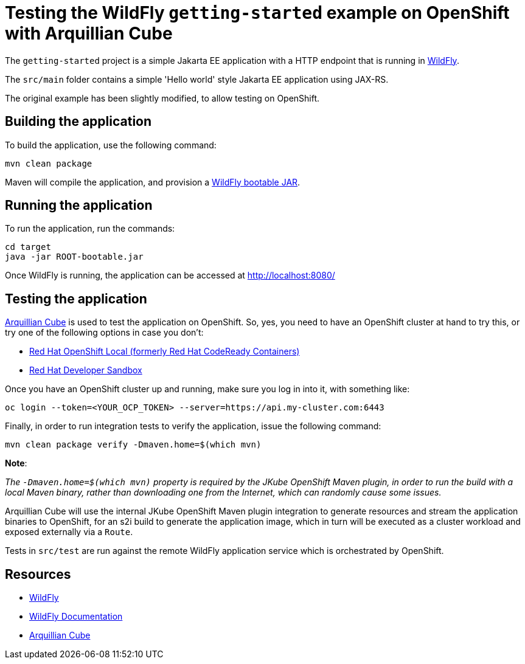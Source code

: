 
= Testing the WildFly `getting-started` example on OpenShift with Arquillian Cube

The `getting-started` project is a simple Jakarta EE application with a HTTP endpoint that is running in
https://wildfly.org[WildFly].

The `src/main` folder contains a simple 'Hello world' style Jakarta EE application using JAX-RS.

The original example has been slightly modified, to allow testing on OpenShift.

== Building the application

To build the application, use the following command:

[source,shell]
----
mvn clean package
----

Maven will compile the application, and provision a https://docs.wildfly.org/bootablejar/[WildFly bootable JAR].

== Running the application

To run the application, run the commands:

[source,shell]
----
cd target
java -jar ROOT-bootable.jar
----

Once WildFly is running, the application can be accessed at http://localhost:8080/

== Testing the application

https://github.com/arquillian/arquillian-cube[Arquillian Cube] is used to test the application on OpenShift.
So, yes, you need to have an OpenShift cluster at hand to try this, or try one of the following options in case you don't:

- https://developers.redhat.com/products/openshift-local/overview[Red Hat OpenShift Local (formerly Red Hat CodeReady Containers)]
- https://developers.redhat.com/developer-sandbox[Red Hat Developer Sandbox]

Once you have an OpenShift cluster up and running, make sure you log in into it, with something like:

[source,shell]
----
oc login --token=<YOUR_OCP_TOKEN> --server=https://api.my-cluster.com:6443
----

Finally, in order to run integration tests to verify the application, issue the following command:

[source,shell]
----
mvn clean package verify -Dmaven.home=$(which mvn)
----

*Note*:

_The `-Dmaven.home=$(which mvn)` property is required by the JKube OpenShift Maven plugin, in order to run
the build with a local Maven binary, rather than downloading one from the Internet, which can randomly cause some issues._

Arquillian Cube will use the internal JKube OpenShift Maven plugin integration to generate resources and stream the
application binaries to OpenShift, for an s2i build to generate the application image,
which in turn will be executed as a cluster workload and exposed externally via a `Route`.

Tests in `src/test` are run against the remote WildFly application service which is orchestrated by OpenShift.

== Resources

* https://wildfly.org[WildFly]
* https://docs.wildfly.org[WildFly Documentation]
* https://github.com/arquillian/arquillian-cube[Arquillian Cube]
